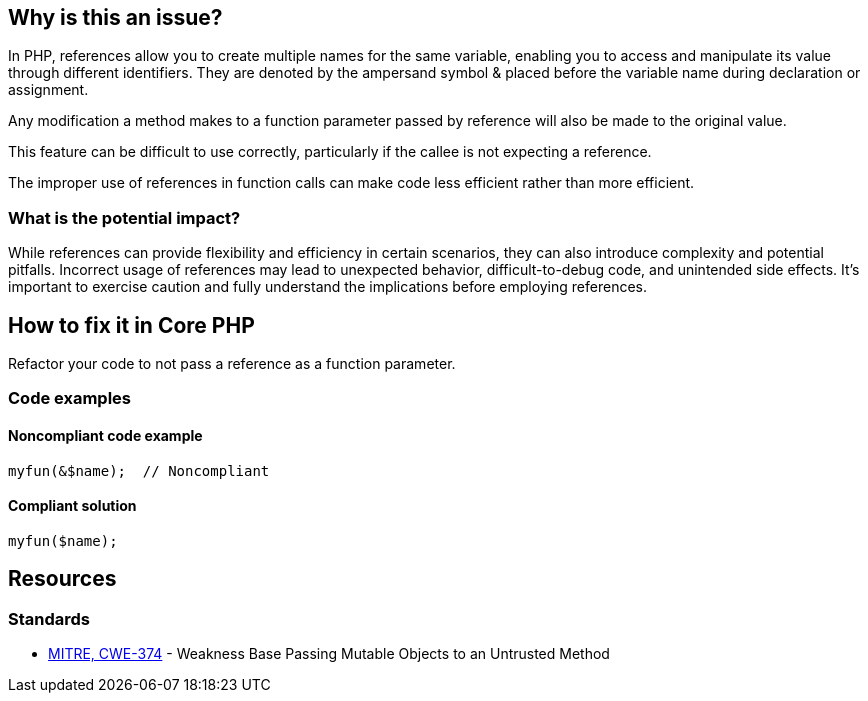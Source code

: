== Why is this an issue?

In PHP, references allow you to create multiple names for the same variable, enabling you to access and manipulate its value through different identifiers.
They are denoted by the ampersand symbol & placed before the variable name during declaration or assignment.

Any modification a method makes to a function parameter passed by reference will also be made to the original value.

This feature can be difficult to use correctly, particularly if the callee is not expecting a reference.

The improper use of references in function calls can make code less efficient rather than more efficient.

=== What is the potential impact?

While references can provide flexibility and efficiency in certain scenarios, they can also introduce complexity and potential pitfalls.
Incorrect usage of references may lead to unexpected behavior, difficult-to-debug code, and unintended side effects.
It's important to exercise caution and fully understand the implications before employing references.

== How to fix it in Core PHP

Refactor your code to not pass a reference as a function parameter.

=== Code examples

==== Noncompliant code example

[source,php,diff-id=1,diff-type=noncompliant]
----
myfun(&$name);  // Noncompliant
----

==== Compliant solution

[source,php,diff-id=1,diff-type=compliant]
----
myfun($name);
----

== Resources

=== Standards

* https://cwe.mitre.org/data/definitions/374[MITRE, CWE-374] - Weakness Base Passing Mutable Objects to an Untrusted Method


ifdef::env-github,rspecator-view[]

'''

== Implementation Specification

(visible only on this page)

=== Message

Remove the '&' to pass "$xxx" by value.


'''

== Comments And Links

(visible only on this page)

=== on 19 Sep 2014, 15:49:22 Freddy Mallet wrote:
@Ann, I guess you can link this rule to \http://cwe.mitre.org/data/definitions/374.html.  

=== on 15 Oct 2014, 09:53:48 Linda Martin wrote:
\[~ann.campbell.2] Your description made me read the PHP Manual, and in addition to what you already have written I saw the following: 

____
As of PHP 5.3.0, you will get a warning saying that "call-time pass-by-reference" is deprecated  [...] *And as of PHP 5.4.0, call-time pass-by-reference was removed, so using it will raise a fatal error.*

____

I don't know if it was already there when you read the Manual, in any case I think it would be worth mentioning it in the description. And why note even quote the Manual ? 


WDYT ?

=== on 15 Oct 2014, 11:50:37 Ann Campbell wrote:
\[~linda.martin] I did not see the removal notice. Thanks for finding it. I've updated the description per your recommendations.

endif::env-github,rspecator-view[]
